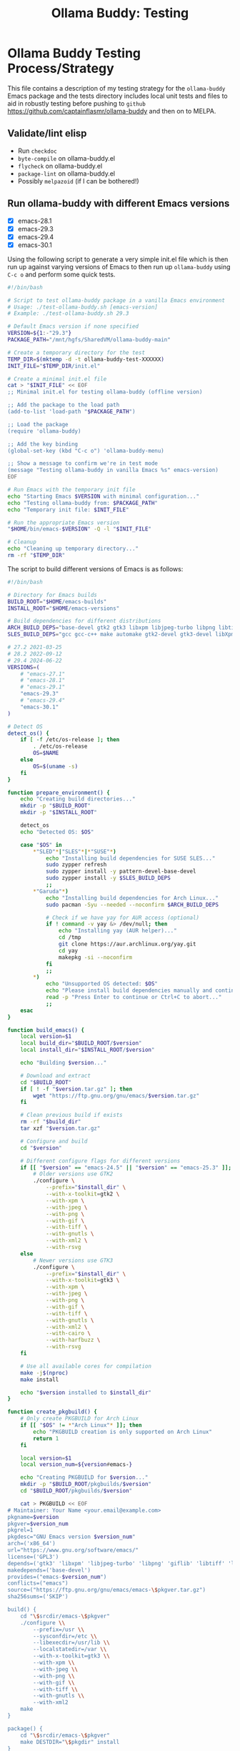 #+title: Ollama Buddy: Testing
#+author: James Dyer
#+email: captainflasmr@gmail.com
#+language: en
#+options: ':t toc:nil author:nil email:nil num:nil title:nil
#+todo: TODO DOING | DONE
#+startup: showall

* Ollama Buddy Testing Process/Strategy

This file contains a description of my testing strategy for the =ollama-buddy= Emacs package and the tests directory includes local unit tests and files to aid in robustly testing before pushing to =github= https://github.com/captainflasmr/ollama-buddy and then on to MELPA.

** Validate/lint elisp

- Run =checkdoc=
- =byte-compile= on ollama-buddy.el
- =flycheck= on ollama-buddy.el
- =package-lint= on ollama-buddy.el
- Possibly =melpazoid= (if I can be bothered!)

** Run ollama-buddy with different Emacs versions

- [X] emacs-28.1
- [X] emacs-29.3
- [X] emacs-29.4
- [X] emacs-30.1

Using the following script to generate a very simple init.el file which is then run up against varying versions of Emacs to then run up =ollama-buddy= using =C-c o= and perform some quick tests.

#+begin_src bash
#!/bin/bash

# Script to test ollama-buddy package in a vanilla Emacs environment
# Usage: ./test-ollama-buddy.sh [emacs-version]
# Example: ./test-ollama-buddy.sh 29.3

# Default Emacs version if none specified
VERSION=${1:-"29.3"}
PACKAGE_PATH="/mnt/hgfs/SharedVM/ollama-buddy-main"

# Create a temporary directory for the test
TEMP_DIR=$(mktemp -d -t ollama-buddy-test-XXXXXX)
INIT_FILE="$TEMP_DIR/init.el"

# Create a minimal init.el file
cat > "$INIT_FILE" << EOF
;; Minimal init.el for testing ollama-buddy (offline version)

;; Add the package to the load path
(add-to-list 'load-path "$PACKAGE_PATH")

;; Load the package
(require 'ollama-buddy)

;; Add the key binding
(global-set-key (kbd "C-c o") 'ollama-buddy-menu)

;; Show a message to confirm we're in test mode
(message "Testing ollama-buddy in vanilla Emacs %s" emacs-version)
EOF

# Run Emacs with the temporary init file
echo "Starting Emacs $VERSION with minimal configuration..."
echo "Testing ollama-buddy from: $PACKAGE_PATH"
echo "Temporary init file: $INIT_FILE"

# Run the appropriate Emacs version
"$HOME/bin/emacs-$VERSION" -Q -l "$INIT_FILE"

# Cleanup
echo "Cleaning up temporary directory..."
rm -rf "$TEMP_DIR"
#+end_src

The script to build different versions of Emacs is as follows:

#+begin_src bash
#!/bin/bash

# Directory for Emacs builds
BUILD_ROOT="$HOME/emacs-builds"
INSTALL_ROOT="$HOME/emacs-versions"

# Build dependencies for different distributions
ARCH_BUILD_DEPS="base-devel gtk2 gtk3 libxpm libjpeg-turbo libpng libtiff giflib libxml2 gnutls librsvg"
SLES_BUILD_DEPS="gcc gcc-c++ make automake gtk2-devel gtk3-devel libXpm-devel libjpeg8-devel libpng16-devel libtiff-devel giflib-devel libxml2-devel gnutls-devel cairo-devel harfbuzz-devel librsvg-devel"

# 27.2 2021-03-25
# 28.2 2022-09-12
# 29.4 2024-06-22
VERSIONS=(
    # "emacs-27.1"
    # "emacs-28.1"
    # "emacs-29.1"
    "emacs-29.3"
    # "emacs-29.4"
    "emacs-30.1"
)

# Detect OS
detect_os() {
    if [ -f /etc/os-release ]; then
        . /etc/os-release
        OS=$NAME
    else
        OS=$(uname -s)
    fi
}

function prepare_environment() {
    echo "Creating build directories..."
    mkdir -p "$BUILD_ROOT"
    mkdir -p "$INSTALL_ROOT"
    
    detect_os
    echo "Detected OS: $OS"
    
    case "$OS" in
        ,*"SLED"*|"SLES"*|*"SUSE"*)
            echo "Installing build dependencies for SUSE SLES..."
            sudo zypper refresh
            sudo zypper install -y pattern-devel-base-devel
            sudo zypper install -y $SLES_BUILD_DEPS
            ;;
        ,*"Garuda"*)
            echo "Installing build dependencies for Arch Linux..."
            sudo pacman -Syu --needed --noconfirm $ARCH_BUILD_DEPS
            
            # Check if we have yay for AUR access (optional)
            if ! command -v yay &> /dev/null; then
                echo "Installing yay (AUR helper)..."
                cd /tmp
                git clone https://aur.archlinux.org/yay.git
                cd yay
                makepkg -si --noconfirm
            fi
            ;;
        ,*)
            echo "Unsupported OS detected: $OS"
            echo "Please install build dependencies manually and continue."
            read -p "Press Enter to continue or Ctrl+C to abort..."
            ;;
    esac
}

function build_emacs() {
    local version=$1
    local build_dir="$BUILD_ROOT/$version"
    local install_dir="$INSTALL_ROOT/$version"
    
    echo "Building $version..."
    
    # Download and extract
    cd "$BUILD_ROOT"
    if [ ! -f "$version.tar.gz" ]; then
        wget "https://ftp.gnu.org/gnu/emacs/$version.tar.gz"
    fi
    
    # Clean previous build if exists
    rm -rf "$build_dir"
    tar xzf "$version.tar.gz"
    
    # Configure and build
    cd "$version"
    
    # Different configure flags for different versions
    if [[ "$version" == "emacs-24.5" || "$version" == "emacs-25.3" ]]; then
        # Older versions use GTK2
        ./configure \
            --prefix="$install_dir" \
            --with-x-toolkit=gtk2 \
            --with-xpm \
            --with-jpeg \
            --with-png \
            --with-gif \
            --with-tiff \
            --with-gnutls \
            --with-xml2 \
            --with-rsvg
    else
        # Newer versions use GTK3
        ./configure \
            --prefix="$install_dir" \
            --with-x-toolkit=gtk3 \
            --with-xpm \
            --with-jpeg \
            --with-png \
            --with-gif \
            --with-tiff \
            --with-gnutls \
            --with-xml2 \
            --with-cairo \
            --with-harfbuzz \
            --with-rsvg
    fi
    
    # Use all available cores for compilation
    make -j$(nproc)
    make install
    
    echo "$version installed to $install_dir"
}

function create_pkgbuild() {
    # Only create PKGBUILD for Arch Linux
    if [[ "$OS" != *"Arch Linux"* ]]; then
        echo "PKGBUILD creation is only supported on Arch Linux"
        return 1
    fi

    local version=$1
    local version_num=${version#emacs-}
    
    echo "Creating PKGBUILD for $version..."
    mkdir -p "$BUILD_ROOT/pkgbuilds/$version"
    cd "$BUILD_ROOT/pkgbuilds/$version"
    
    cat > PKGBUILD << EOF
# Maintainer: Your Name <your.email@example.com>
pkgname=$version
pkgver=$version_num
pkgrel=1
pkgdesc="GNU Emacs version $version_num"
arch=('x86_64')
url="https://www.gnu.org/software/emacs/"
license=('GPL3')
depends=('gtk3' 'libxpm' 'libjpeg-turbo' 'libpng' 'giflib' 'libtiff' 'libxml2' 'gnutls')
makedepends=('base-devel')
provides=("emacs-$version_num")
conflicts=("emacs")
source=("https://ftp.gnu.org/gnu/emacs/emacs-\$pkgver.tar.gz")
sha256sums=('SKIP')

build() {
    cd "\$srcdir/emacs-\$pkgver"
    ./configure \\
        --prefix=/usr \\
        --sysconfdir=/etc \\
        --libexecdir=/usr/lib \\
        --localstatedir=/var \\
        --with-x-toolkit=gtk3 \\
        --with-xpm \\
        --with-jpeg \\
        --with-png \\
        --with-gif \\
        --with-tiff \\
        --with-gnutls \\
        --with-xml2
    make
}

package() {
    cd "\$srcdir/emacs-\$pkgver"
    make DESTDIR="\$pkgdir" install
}
EOF
}

# Main execution
echo "This script provides two methods to build Emacs:"
echo "1. Direct compilation (traditional)"
echo "2. Using makepkg (Arch Linux only)"
read -p "Which method do you prefer? (1/2): " build_method

case $build_method in
    1)
        prepare_environment
        for version in "${VERSIONS[@]}"; do
            build_emacs "$version"
        done
        
        # Create convenience symlinks
        mkdir -p "$HOME/bin"
        echo "Creating version-specific symlinks..."
        for version in "${VERSIONS[@]}"; do
            ln -sf "$INSTALL_ROOT/$version/bin/emacs" "$HOME/bin/emacs-${version#emacs-}"
        done
        ;;
        
    2)
        detect_os
        if [[ "$OS" != *"Arch Linux"* ]]; then
            echo "makepkg method is only supported on Arch Linux"
            exit 1
        fi
        prepare_environment
        for version in "${VERSIONS[@]}"; do
            create_pkgbuild "$version"
            echo "PKGBUILD created for $version"
            echo "To build, cd to $BUILD_ROOT/pkgbuilds/$version and run 'makepkg -si'"
        done
        ;;
        
    ,*)
        echo "Invalid option selected"
        exit 1
        ;;
esac

echo "Build complete. You can run specific versions using:"
for version in "${VERSIONS[@]}"; do
    echo "emacs-${version#emacs-}"
done
#+end_src

** Prompt Text Edge Cases

Sending weird characters in the file =prompt-edge-text-cases.txt= with various edge cases and challenging content to test =ollama-buddy= text handling capabilities.

This test text src includes:

- Various Unicode and special characters
- Different types of quotation marks
- Mixed programming syntax
- Emojis and complex Unicode symbols
- Different line endings
- Shell commands with special characters
- SQL queries with mixed quotes
- URLs and file paths
- Mixed language content
- JSON-like structures

** Prompting

*** Bad Sentence

*This aint a good sentence, pleez rewrite!*

*** Temperature

*This aint a good sentence, pleez rewrite!*

Temperature 0.0:

Very pricise proofreading, typically only a single concise sentence.

Temperature to 2.0:

More casual, with a slangish alternative given.

*** History/context

History turned on:

*What is the capital of the UK?*

*and of France*

Now turn off History:

*and of Germany*

*** elisp structure to org-table

Given the following elisp data structure can you extract out an org table that contains the following columns : key : description : model

#+begin_src elisp
(setq ollama-buddy-command-definitions
      '(
        ;; General Commands
        (open-chat
         :key ?o
         :description "Open chat buffer"
         :action ollama-buddy--open-chat)
        
        (swap-model
         :key ?m
         :description "Swap model"
         :action ollama-buddy--swap-model)
        
        (send-region
         :key ?l
         :description "Send region"
         :action (lambda () (ollama-buddy--send-with-command 'send-region)))
        
        (describe-code
         :key ?c
         :description "Describe code"
         :model "qwen2.5-coder:3b"
         :prompt "describe the following code:"
         :action (lambda () (ollama-buddy--send-with-command 'describe-code)))
        
        (dictionary-lookup
         :key ?d
         :description "Dictionary Lookup"
         :model "llama3.2:1b"
         :prompt "For the following word provide a typical dictionary definition:"
         :action (lambda () (ollama-buddy--send-with-command 'dictionary-lookup)))
        
        (quit
         :key ?q
         :description "Quit"
         :action (lambda () (message "Quit Ollama Shell menu.")))
        )
      )
#+end_src

**** expected output

| Key | Description        | Model            |
|-----+--------------------+------------------|
| o   | Open chat buffer   |                  |
| m   | Swap model         |                  |
| l   | Send region        |                  |
| c   | Describe code      | qwen2.5-coder:3b |
| d   | Dictionary Lookup  | llama3.2:1b      |
| q   | Quit               |                  |
      
** Menu testing

Open up =leagues.txt=, select/mark any text, open up =ollama-buddy-menu= and test pushing given different prompting to the chat buffer.

** Run with test server (without ollama)

There is a test server written in python that can simulate many =ollama= responses so =ollama-buddy= can now be tested completely offline and of course the JSON explicitly inspected.

See =server.py= and run with:

~python3 ./server.py~

** ERT Unit Testing

To run these tests, you'll need:

1. Emacs (26.1 or higher)
2. The main package files
3. The test files in this directory

*** Running Tests

You can run all tests with (from the top level of this repo):

#+begin_src bash
make test
#+end_src

To run a specific test:

#+begin_src bash
make test-NAME
#+end_src

Replace =NAME= with the name of the test tag or test function.

*** Test Files

- =ollama-buddy-test.el= - Main test file containing all unit tests
- =savehist-mock.el= - Mock implementation of savehist for testing

*** Mock Setup

The tests use mocks to avoid making real network calls to the Ollama server:

- Network functions are mocked using =advice-add=
- Mock data is provided for models and API responses
- UI interactions are tested in temporary buffers

*** Adding New Tests

When adding new tests:
1. Use the =ert-deftest= macro to define your test
2. Group related tests with tags
3. Add appropriate mocks for external dependencies
4. Use the =ollama-buddy-test--with-mock-buffer= macro for UI tests

